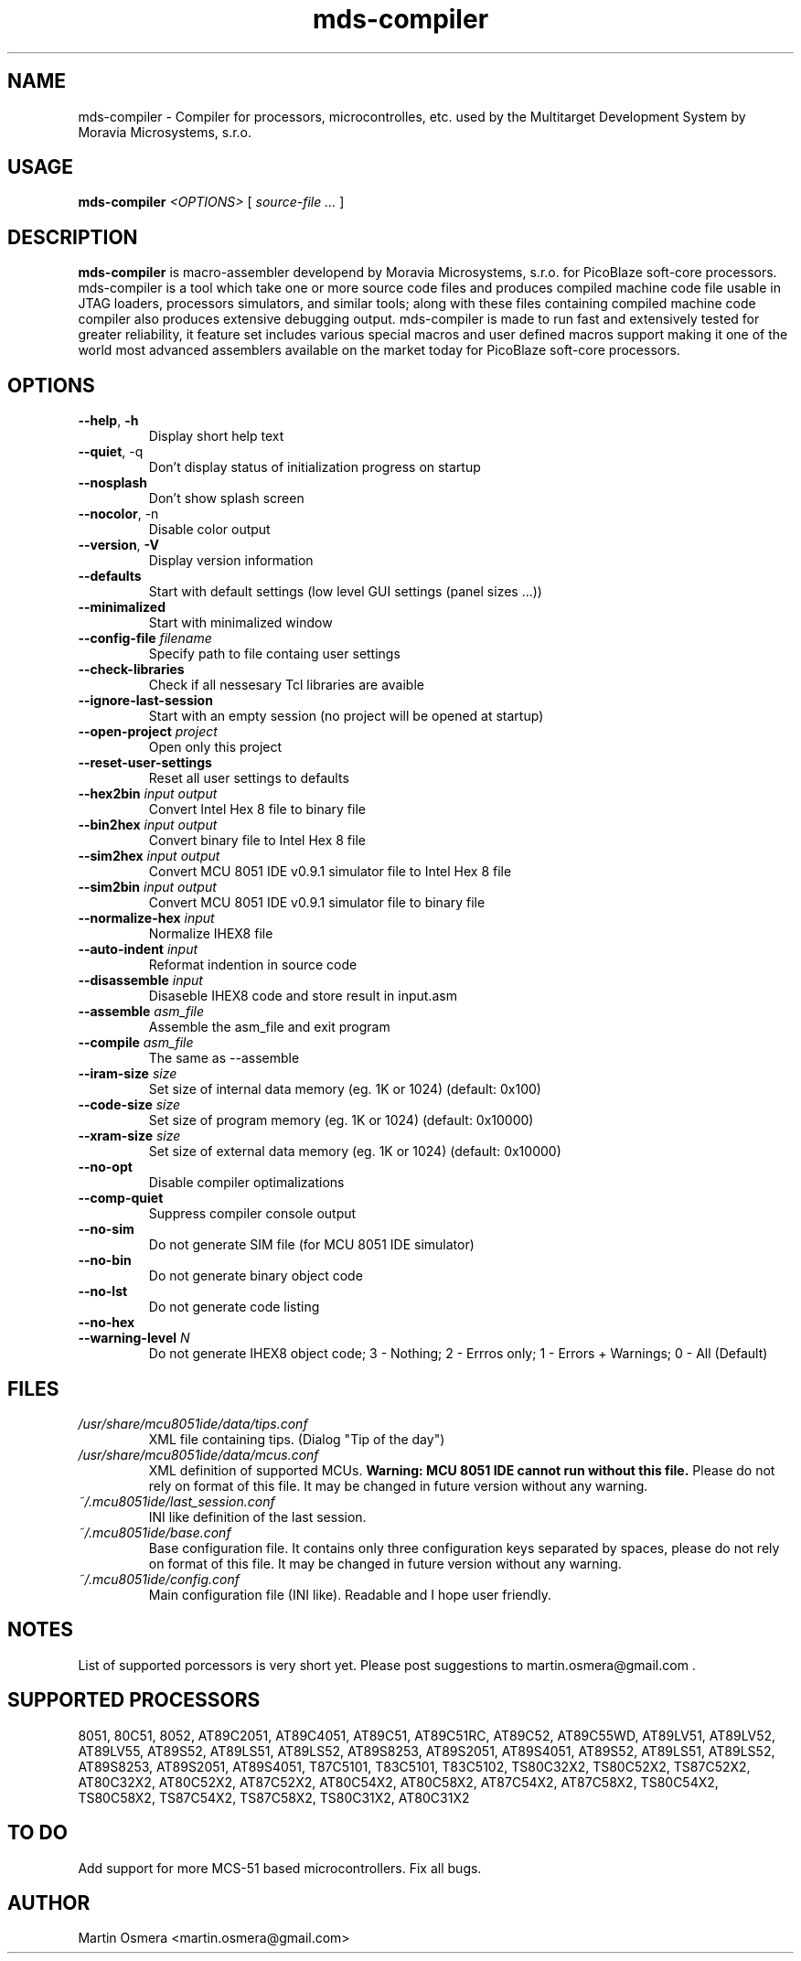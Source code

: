 .\" ====================================================================================================================
.\"
.\"  M   M  OO  RRR    A   V   V III   A      M   M III  OOO  RRR   OO   SSSS Y   Y  SSSS TTTTT EEEEE M   M  SSSS
.\"  MM MM O  O R  R  A A  V   V  I   A A     MM MM  I  O     R  R O  O S      Y Y  S       T   E     MM MM S
.\"  M M M O  O RRR  A   A V   V  I  A   A    M M M  I  O     RRR  O  O  SS     Y    SS     T   EEEEE M M M  SS
.\"  M   M O  O RR   AAAAA  V V   I  AAAAA    M   M  I  O     RR   O  O    SS   Y      SS   T   E     M   M    SS
.\"  M   M O  O R R  A   A  V V   I  A   A    M   M  I  O     R R  O  O      S  Y        S  T   E     M   M      S
.\"  M   M  OO  R  R A   A   V   III A   A    M   M III  OOO  R  R  OO   SSSS   Y    SSSS   T   EEEEE M   M  SSSS
.\"
.\" (C) copyright 2014 Moravia Microsystems, s.r.o.
.\"     trida Kpt. Jarose 1946/35, 602 00 Brno, CZ, European Union
.\"     http://www.moravia-microsystems.com
.\"
.\" ====================================================================================================================

.TH "mds-compiler" "1" "July 2014" "User Commands"
.SH NAME
mds-compiler \- Compiler for processors, microcontrolles, etc. used by the Multitarget Development System by Moravia Microsystems, s.r.o.
.SH USAGE
.B mds-compiler
.I <OPTIONS>
[
.I source-file ...
]

.SH DESCRIPTION
\fB mds-compiler\fR is macro-assembler developend by Moravia Microsystems, s.r.o. for PicoBlaze soft-core processors. mds-compiler is a tool which take one or more source code files and produces compiled machine code file usable in JTAG loaders, processors simulators, and similar tools; along with these files containing compiled machine code compiler also produces extensive debugging output. mds-compiler is made to run fast and extensively tested for greater reliability, it feature set includes various special macros and user defined macros support making it one of the world most advanced assemblers available on the market today for PicoBlaze soft-core processors.

.SH OPTIONS
.TP
\fB\-\-help\fR, \fB\-h\fR
Display short help text
.TP
\fB\-\-quiet\fR, \-q\fR
Don't display status of initialization progress on startup
.TP
\fB\-\-nosplash\fR
Don't show splash screen
.TP
\fB\-\-nocolor\fR, \-n\fR
Disable color output
.TP
\fB\-\-version\fR, \fB\-V\fR
Display version information
.TP
\fB\-\-defaults\fR
Start with default settings (low level GUI settings (panel sizes ...))
.TP
\fB\-\-minimalized\fR
Start with minimalized window
.TP
\fB\-\-config\-file \fIfilename\fR
Specify path to file containg user settings
.TP
\fB\-\-check\-libraries\fR
Check if all nessesary Tcl libraries are avaible
.TP
\fB\-\-ignore\-last\-session\fR
Start with an empty session (no project will be opened at startup)
.TP
\fB\-\-open\-project \fIproject\fR
Open only this project
.TP
\fB\-\-reset\-user\-settings\fR
Reset all user settings to defaults
.TP
\fB\-\-hex2bin \fIinput output\fR
Convert Intel Hex 8 file to binary file
.TP
\fB\-\-bin2hex \fIinput output\fR
Convert binary file to Intel Hex 8 file
.TP
\fB\-\-sim2hex \fIinput output\fR
Convert MCU 8051 IDE v0.9.1 simulator file to Intel Hex 8 file
.TP
\fB\-\-sim2bin \fIinput output\fR
Convert MCU 8051 IDE v0.9.1 simulator file to binary file
.TP
\fB\-\-normalize\-hex \fIinput\fR
Normalize IHEX8 file
.TP
\fB\-\-auto\-indent \fIinput\fR
Reformat indention in source code
.TP
\fB\-\-disassemble \fIinput\fR
Disaseble IHEX8 code and store result in input.asm
.TP
\fB\-\-assemble \fIasm_file\fR
Assemble the asm_file and exit program
.TP
\fB\-\-compile \fIasm_file\fR
The same as \-\-assemble
.TP
\fB\-\-iram\-size \fIsize\fR
Set size of internal data memory (eg. 1K or 1024) (default: 0x100)
.TP
\fB\-\-code\-size \fIsize\fR
Set size of program memory (eg. 1K or 1024) (default: 0x10000)
.TP
\fB\-\-xram\-size \fIsize\fR
Set size of external data memory (eg. 1K or 1024) (default: 0x10000)
.TP
\fB\-\-no\-opt\fR
Disable compiler optimalizations
.TP
\fB\-\-comp\-quiet\fR
Suppress compiler console output
.TP
\fB\-\-no\-sim\fR
Do not generate SIM file (for MCU 8051 IDE simulator)
.TP
\fB\-\-no\-bin\fR
Do not generate binary object code
.TP
\fB\-\-no\-lst\fR
Do not generate code listing
.TP
\fB\-\-no\-hex\fR
.TP
\fB\-\-warning\-level \fIN\fR
Do not generate IHEX8 object code; 3 - Nothing; 2 - Errros only; 1 - Errors + Warnings; 0 - All (Default)

.SH FILES
.TP
.I /usr/share/mcu8051ide/data/tips.conf
XML file containing tips. (Dialog "Tip of the day")
.TP
.I /usr/share/mcu8051ide/data/mcus.conf
XML definition of supported MCUs. \fBWarning: MCU 8051 IDE cannot run without this file.\fR Please do not rely on format of this file. It may be changed in future version without any warning.
.TP
.I ~/.mcu8051ide/last_session.conf
INI like definition of the last session.
.TP
.I ~/.mcu8051ide/base.conf
Base configuration file. It contains only three configuration keys separated by spaces, please do not rely on format of this file. It may be changed in future version without any warning.
.TP
.I ~/.mcu8051ide/config.conf
Main configuration file (INI like). Readable and I hope user friendly.

.SH NOTES
List of supported porcessors is very short yet. Please post suggestions to martin.osmera@gmail.com .
.SH SUPPORTED PROCESSORS
8051, 80C51, 8052, AT89C2051, AT89C4051, AT89C51, AT89C51RC, AT89C52, AT89C55WD, AT89LV51, AT89LV52, AT89LV55, AT89S52, AT89LS51, AT89LS52, AT89S8253, AT89S2051, AT89S4051, AT89S52, AT89LS51, AT89LS52, AT89S8253, AT89S2051, AT89S4051, T87C5101, T83C5101, T83C5102, TS80C32X2, TS80C52X2, TS87C52X2, AT80C32X2, AT80C52X2, AT87C52X2, AT80C54X2, AT80C58X2, AT87C54X2, AT87C58X2, TS80C54X2, TS80C58X2, TS87C54X2, TS87C58X2, TS80C31X2, AT80C31X2

.SH TO DO
Add support for more MCS\-51 based microcontrollers.
Fix all bugs.

.SH AUTHOR
Martin Osmera <martin.osmera@gmail.com>
